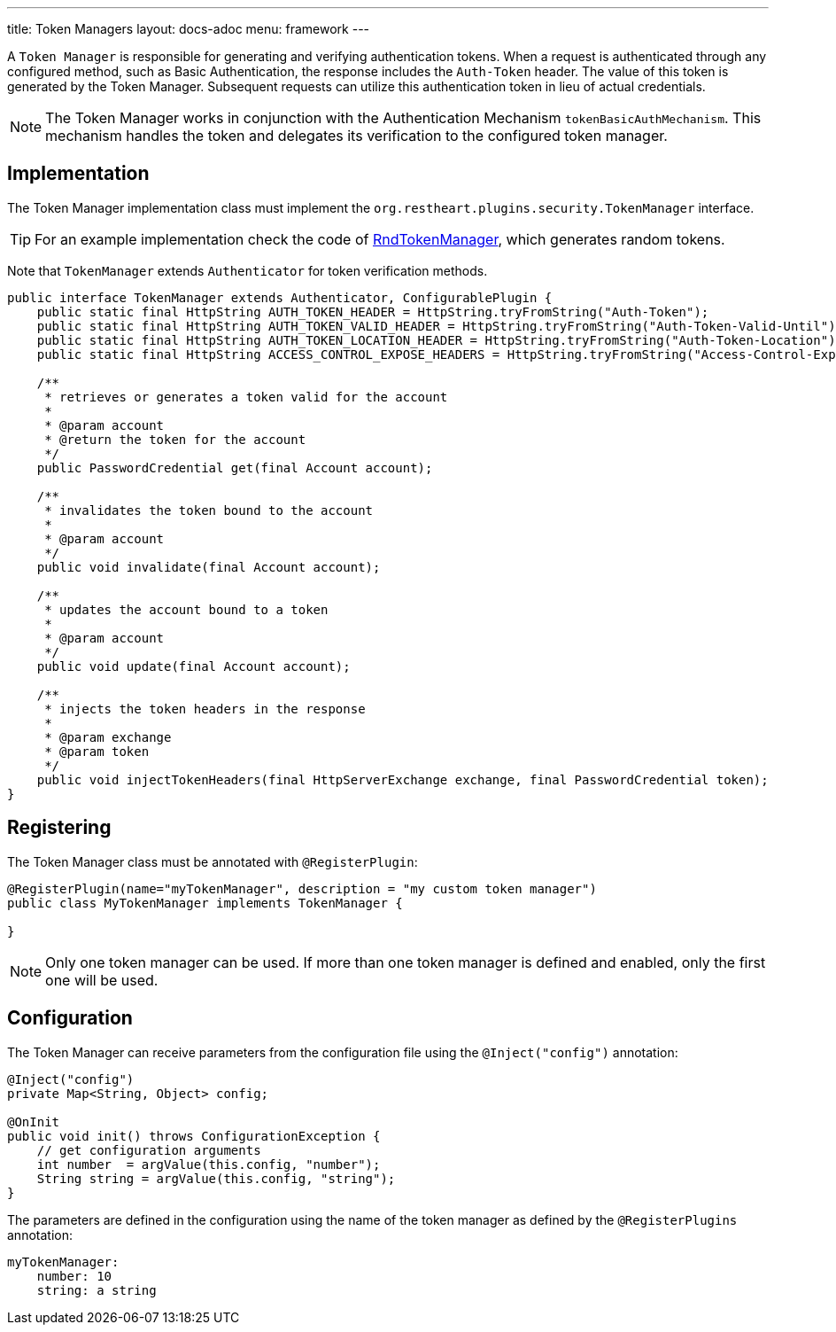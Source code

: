 ---
title: Token Managers
layout: docs-adoc
menu: framework
---

A `Token Manager` is responsible for generating and verifying authentication tokens. When a request is authenticated through any configured method, such as Basic Authentication, the response includes the `Auth-Token` header. The value of this token is generated by the Token Manager. Subsequent requests can utilize this authentication token in lieu of actual credentials.

NOTE: The Token Manager works in conjunction with the Authentication Mechanism `tokenBasicAuthMechanism`. This mechanism handles the token and delegates its verification to the configured token manager.

== Implementation

The Token Manager implementation class must implement the `org.restheart.plugins.security.TokenManager` interface.

TIP: For an example implementation check the code of link:https://github.com/SoftInstigate/restheart/blob/master/security/src/main/java/org/restheart/security/plugins/tokens/RndTokenManager.java[RndTokenManager], which generates random tokens.

Note that `TokenManager` extends `Authenticator` for token verification methods.

[source,java]
----
public interface TokenManager extends Authenticator, ConfigurablePlugin {
    public static final HttpString AUTH_TOKEN_HEADER = HttpString.tryFromString("Auth-Token");
    public static final HttpString AUTH_TOKEN_VALID_HEADER = HttpString.tryFromString("Auth-Token-Valid-Until");
    public static final HttpString AUTH_TOKEN_LOCATION_HEADER = HttpString.tryFromString("Auth-Token-Location");
    public static final HttpString ACCESS_CONTROL_EXPOSE_HEADERS = HttpString.tryFromString("Access-Control-Expose-Headers");

    /**
     * retrieves or generates a token valid for the account
     *
     * @param account
     * @return the token for the account
     */
    public PasswordCredential get(final Account account);

    /**
     * invalidates the token bound to the account
     *
     * @param account
     */
    public void invalidate(final Account account);

    /**
     * updates the account bound to a token
     *
     * @param account
     */
    public void update(final Account account);

    /**
     * injects the token headers in the response
     *
     * @param exchange
     * @param token
     */
    public void injectTokenHeaders(final HttpServerExchange exchange, final PasswordCredential token);
}
----

== Registering

The Token Manager class must be annotated with `@RegisterPlugin`:

[source,java]
----
@RegisterPlugin(name="myTokenManager", description = "my custom token manager")
public class MyTokenManager implements TokenManager {

}
----

NOTE: Only one token manager can be used. If more than one token manager is defined and enabled, only the first one will be used.

== Configuration

The Token Manager can receive parameters from the configuration file using the `@Inject("config")` annotation:

[source,java]
----
@Inject("config")
private Map<String, Object> config;

@OnInit
public void init() throws ConfigurationException {
    // get configuration arguments
    int number  = argValue(this.config, "number");
    String string = argValue(this.config, "string");
}
----

The parameters are defined in the configuration using the name of the token manager as defined by the `@RegisterPlugins` annotation:

```yaml
myTokenManager:
    number: 10
    string: a string
```